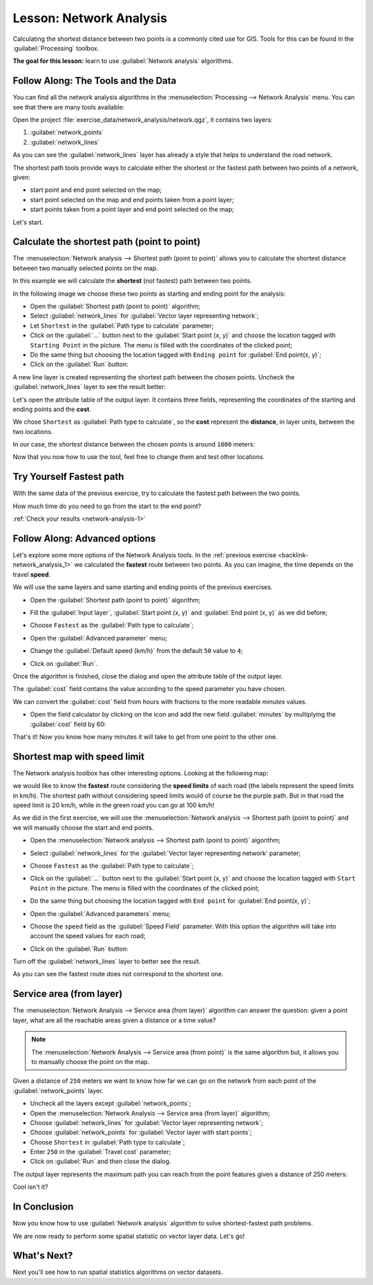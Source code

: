.. only:: html

   |updatedisclaimer|

|LS| Network Analysis
===============================================================================

Calculating the shortest distance between two points is a commonly cited use
for GIS. Tools for this can be found in the :guilabel:`Processing` toolbox.

**The goal for this lesson:** learn to use :guilabel:`Network analysis`
algorithms.

|basic| |FA| The Tools and the Data
-------------------------------------------------------------------------------

You can find all the network analysis algorithms in the
:menuselection:`Processing --> Network Analysis` menu. You can see that there
are many tools available:

.. image:: img/select_network_algorithms.png
   :align: center

Open the project :file:`exercise_data/network_analysis/network.qgz`, it contains
two layers:

1. :guilabel:`network_points`
2. :guilabel:`network_lines`

As you can see the :guilabel:`network_lines` layer has already a style that helps
to understand the road network.

.. image:: img/network_map.png
   :align: center


The shortest path tools provide ways to calculate either the shortest or the fastest path
between two points of a network, given:

* start point and end point selected on the map;
* start point selected on the map and end points taken from a point layer;
* start points taken from a point layer and end point selected on the map;

Let's start.

|basic| Calculate the shortest path (point to point)
----------------------------------------------------
The :menuselection:`Network analysis --> Shortest path (point to point)` allows
you to calculate the shortest distance between two manually selected points on
the map.

In this example we will calculate the **shortest** (not fastest) path between two
points.

In the following image we choose these two points as starting and ending point
for the analysis:

.. image:: img/start_end_point.png
   :align: center

* Open the :guilabel:`Shortest path (point to point)` algorithm;
* Select :guilabel:`network_lines` for :guilabel:`Vector layer representing network`;
* Let ``Shortest`` in the :guilabel:`Path type to calculate` parameter;
* Click on the :guilabel:`...` button next to the :guilabel:`Start point (x, y)`
  and choose the location tagged with ``Starting Point`` in the picture. The menu
  is filled with the coordinates of the clicked point;
* Do the same thing but choosing the location tagged with ``Ending point`` for
  :guilabel:`End point(x, y)`;
* Click on the :guilabel:`Run` button:

.. image:: img/shortest_point.png
   :align: center

A new line layer is created representing the shortest path between the chosen
points. Uncheck the :guilabel:`network_lines` layer to see the result better:

.. image:: img/shortest_point_result.png
   :align: center

Let's open the attribute table of the output layer. It contains three fields,
representing the coordinates of the starting and ending points and the
**cost**.

We chose ``Shortest`` as :guilabel:`Path type to calculate`, so the **cost**
represent the **distance**, in layer units, between the two locations.

In our case, the *shortest* distance between the chosen points is around ``1000``
meters:

.. image:: img/shortest_point_attributes.png
   :align: center

Now that you now how to use the tool, feel free to change them and test other
locations.


.. _backlink-network_analysis_1:

|moderate| |TY| Fastest path
--------------------------------------------------------------------------------

With the same data of the previous exercise, try to calculate the fastest path
between the two points.

How much time do you need to go from the start to the end point?

:ref:`Check your results <network-analysis-1>`


|moderate| |FA| Advanced options
-------------------------------------------------------------------------------

Let's explore some more options of the Network Analysis tools. In the :ref:`previous
exercise <backlink-network_analysis_1>` we calculated the **fastest** route
between two points. As you can imagine, the time depends on the travel **speed**.

We will use the same layers and same starting and ending points of the previous
exercises.

* Open the :guilabel:`Shortest path (point to point)` algorithm;
* Fill the :guilabel:`Input layer`, :guilabel:`Start point (x, y)` and
  :guilabel:`End point (x, y)` as we did before;
* Choose ``Fastest`` as the :guilabel:`Path type to calculate`;
* Open the :guilabel:`Advanced parameter` menu;
* Change the :guilabel:`Default speed (km/h)` from the default ``50`` value to
  ``4``;

  .. image:: img/shortest_path_advanced.png
     :align: center

* Click on :guilabel:`Run`.

Once the algorithm is finished, close the dialog and open the attribute table of
the output layer.

The :guilabel:`cost` field contains the value according to the speed parameter
you have chosen.

We can convert the :guilabel:`cost` field from hours with fractions to the more
readable *minutes* values.

* Open the field calculator by clicking on the |calculateField| icon and add the
  new field :guilabel:`minutes` by multiplying the :guilabel:`cost` field by 60:

  .. image:: img/shortest_path_conversion.png
     :align: center

That's it! Now you know how many minutes it will take to get from one point to
the other one.


|hard| Shortest map with speed limit
-------------------------------------------------------------------------------
The Network analysis toolbox has other interesting options. Looking at the
following map:

.. image:: img/speed_limit.png
   :align: center

we would like to know the **fastest** route considering the **speed limits** of
each road (the labels represent the speed limits in km/h). The shortest path
without considering speed limits would of course be the purple path. But in that
road the speed limit is 20 km/h, while in the green road you can go at 100 km/h!

As we did in the first exercise, we will use the
:menuselection:`Network analysis --> Shortest path (point to point)` and we will
manually choose the start and end points.

* Open the :menuselection:`Network analysis --> Shortest path (point to point)`
  algorithm;
* Select :guilabel:`network_lines` for the :guilabel:`Vector layer representing network`
  parameter;
* Choose ``Fastest`` as the :guilabel:`Path type to calculate`;
* Click on the :guilabel:`...` button next to the :guilabel:`Start point (x, y)`
  and choose the location tagged with ``Start Point`` in the picture. The menu
  is filled with the coordinates of the clicked point;
* Do the same thing but choosing the location tagged with ``End point`` for
  :guilabel:`End point(x, y)`;
* Open the :guilabel:`Advanced parameters` menu;
* Choose the ``speed`` field as the :guilabel:`Speed Field` parameter. With this
  option the algorithm will take into account the speed values for each road;

  .. image:: img/speed_limit_parameters.png
     :align: center

* Click on the :guilabel:`Run` button:

Turn off the :guilabel:`network_lines` layer to better see the result.

.. image:: img/speed_limit_result.png
   :align: center

As you can see the fastest route does not correspond to the shortest one.


|moderate| Service area (from layer)
-------------------------------------------------------------------------------
The :menuselection:`Network Analysis --> Service area (from layer)` algorithm
can answer the question: given a point layer, what are all the reachable areas
given a distance or a time value?

.. note:: The :menuselection:`Network Analysis --> Service area (from point)`
    is the same algorithm but, it allows you to manually choose the point on the
    map.

Given a distance of ``250`` meters we want to know how far we can go on the
network from each point of the :guilabel:`network_points` layer.

* Uncheck all the layers except :guilabel:`network_points`;
* Open the :menuselection:`Network Analysis --> Service area (from layer)` algorithm;
* Choose :guilabel:`network_lines` for :guilabel:`Vector layer representing network`;
* Choose :guilabel:`network_points` for :guilabel:`Vector layer with start points`;
* Choose ``Shortest`` in :guilabel:`Path type to calculate`;
* Enter ``250`` in the :guilabel:`Travel cost` parameter;
* Click on :guilabel:`Run` and then close the dialog.

.. image:: img/service_area.png
   :align: center

The output layer represents the maximum path you can reach from the point features
given a distance of 250 meters:

.. image:: img/service_area_result.png
   :align: center

Cool isn't it?

|IC|
-------------------------------------------------------------------------------

Now you know how to use :guilabel:`Network analysis` algorithm to solve
shortest-fastest path problems.

We are now ready to perform some spatial statistic on vector layer data. Let's
go!

|WN|
-------------------------------------------------------------------------------

Next you'll see how to run spatial statistics algorithms on vector datasets.


.. Substitutions definitions - AVOID EDITING PAST THIS LINE
   This will be automatically updated by the find_set_subst.py script.
   If you need to create a new substitution manually,
   please add it also to the substitutions.txt file in the
   source folder.

.. |FA| replace:: Follow Along:
.. |IC| replace:: In Conclusion
.. |LS| replace:: Lesson:
.. |TY| replace:: Try Yourself
.. |WN| replace:: What's Next?
.. |basic| image:: /static/global/basic.png
.. |calculateField| image:: /static/common/mActionCalculateField.png
   :width: 1.5em
.. |hard| image:: /static/global/hard.png
.. |moderate| image:: /static/global/moderate.png
.. |updatedisclaimer| replace:: :disclaimer:`Docs in progress for 'QGIS testing'. Visit https://docs.qgis.org/3.4 for QGIS 3.4 docs and translations.`
